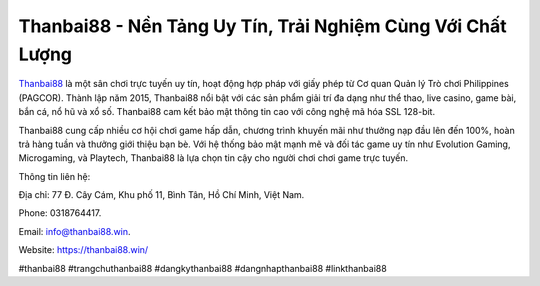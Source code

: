 Thanbai88 - Nền Tảng Uy Tín, Trải Nghiệm Cùng Với Chất Lượng
===================================

`Thanbai88 <https://thanbai88.win/>`_ là một sân chơi trực tuyến uy tín, hoạt động hợp pháp với giấy phép từ Cơ quan Quản lý Trò chơi Philippines (PAGCOR). Thành lập năm 2015, Thanbai88 nổi bật với các sản phẩm giải trí đa dạng như thể thao, live casino, game bài, bắn cá, nổ hũ và xổ số. Thanbai88 cam kết bảo mật thông tin cao với công nghệ mã hóa SSL 128-bit. 

Thanbai88 cung cấp nhiều cơ hội chơi game hấp dẫn, chương trình khuyến mãi như thưởng nạp đầu lên đến 100%, hoàn trả hàng tuần và thưởng giới thiệu bạn bè. Với hệ thống bảo mật mạnh mẽ và đối tác game uy tín như Evolution Gaming, Microgaming, và Playtech, Thanbai88 là lựa chọn tin cậy cho người chơi chơi game trực tuyến.

Thông tin liên hệ: 

Địa chỉ: 77 Đ. Cây Cám, Khu phố 11, Bình Tân, Hồ Chí Minh, Việt Nam. 

Phone: 0318764417. 

Email: info@thanbai88.win. 

Website: https://thanbai88.win/ 

#thanbai88 #trangchuthanbai88 #dangkythanbai88 #dangnhapthanbai88 #linkthanbai88
